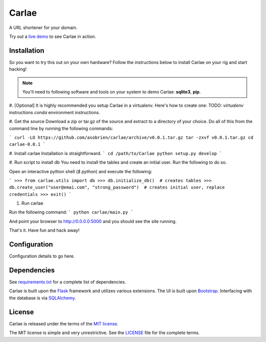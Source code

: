 Carlae
======
A URL shortener for your domain.

Try out a `live demo <http://carlae.com>`_ to see Carlae in action.


Installation
------------
So you want to try this out on your own hardware? Follow the instructions below to install Carlae on your rig and start hacking!

.. note:: You'll need to following software and tools on your system to demo Carlae: **sqlite3**, **pip**.

#. [Optional] It is highly recommended you setup Carlae in a virtualenv. Here's how to create one:
TODO: `virtualenv` instructions
`conda` environment instructions.

#. Get the source
Download a zip or tar.gz of the source and extract to a directory of your choice. Do all of this from the command line by running the following commands:

```
curl -LO https://github.com/asobrien/carlae/archive/v0.0.1.tar.gz
tar -zxvf v0.0.1.tar.gz
cd carlae-0.0.1
```

#. Install carlae
Installation is straightforward.
```
cd /path/to/Carlae
python setup.py develop
```

#. Run script to install db
You need to install the tables and create an initial user.
Run the following to do so.

Open an interactive python shell (`$ python`) and execute the following:

```
>>> from carlae.utils import db
>>> db.initialize_db()  # creates tables
>>> db.create_user("user@emai.com", "strong_password")  # creates initial user, replace credentials
>>> exit()
```


#. Run carlae

Run the following command:
```
python carlae/main.py
```

And point your browser to http://0.0.0.0:5000 and you should see the site running.



That's it. Have fun and hack away!


Configuration
-------------
Configuration details to go here.




Dependencies
------------
See `requirements.txt <src/requirements.txt>`_ for a complete list of dependencies.

Carlae is built upon the `Flask`_ framework and utilizes various extensions. The UI is built upon `Bootstrap`_. Interfacing with the database is via `SQLAlchemy`_.




License
-------
Carlae is released under the terms of the `MIT license`_.

The MIT license is simple and very unrestrictive. See the `LICENSE <LICENSE>`_ file for the complete terms.


.. _Flask: http://flask.pocoo.org/
.. _Bootstrap: http://getbootstrap.com/
.. _SQLAlchemy: http://www.sqlalchemy.org/
.. _MIT license: http://en.wikipedia.org/wiki/MIT_License